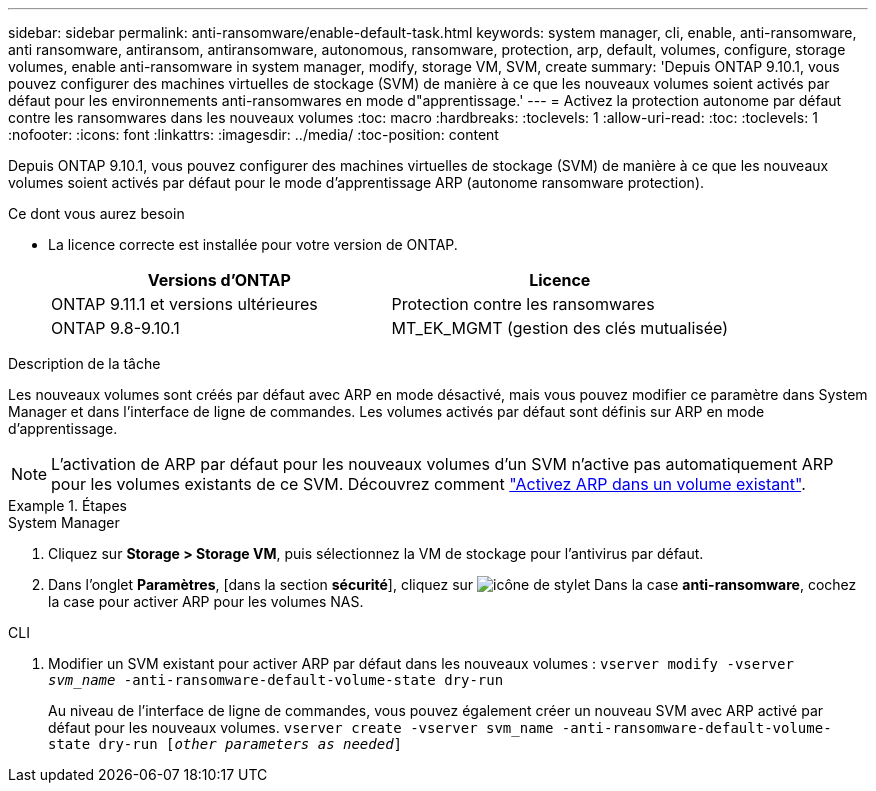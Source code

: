 ---
sidebar: sidebar 
permalink: anti-ransomware/enable-default-task.html 
keywords: system manager, cli, enable, anti-ransomware, anti ransomware, antiransom, antiransomware, autonomous, ransomware, protection, arp, default, volumes, configure, storage volumes, enable anti-ransomware in system manager, modify, storage VM, SVM, create 
summary: 'Depuis ONTAP 9.10.1, vous pouvez configurer des machines virtuelles de stockage (SVM) de manière à ce que les nouveaux volumes soient activés par défaut pour les environnements anti-ransomwares en mode d"apprentissage.' 
---
= Activez la protection autonome par défaut contre les ransomwares dans les nouveaux volumes
:toc: macro
:hardbreaks:
:toclevels: 1
:allow-uri-read: 
:toc: 
:toclevels: 1
:nofooter: 
:icons: font
:linkattrs: 
:imagesdir: ../media/
:toc-position: content


[role="lead"]
Depuis ONTAP 9.10.1, vous pouvez configurer des machines virtuelles de stockage (SVM) de manière à ce que les nouveaux volumes soient activés par défaut pour le mode d'apprentissage ARP (autonome ransomware protection).

.Ce dont vous aurez besoin
* La licence correcte est installée pour votre version de ONTAP.
+
[cols="2*"]
|===
| Versions d'ONTAP | Licence 


 a| 
ONTAP 9.11.1 et versions ultérieures
 a| 
Protection contre les ransomwares



 a| 
ONTAP 9.8-9.10.1
 a| 
MT_EK_MGMT (gestion des clés mutualisée)

|===


.Description de la tâche
Les nouveaux volumes sont créés par défaut avec ARP en mode désactivé, mais vous pouvez modifier ce paramètre dans System Manager et dans l'interface de ligne de commandes. Les volumes activés par défaut sont définis sur ARP en mode d'apprentissage.

[NOTE]
====
L'activation de ARP par défaut pour les nouveaux volumes d'un SVM n'active pas automatiquement ARP pour les volumes existants de ce SVM. Découvrez comment link:enable-task.html["Activez ARP dans un volume existant"].

====
.Étapes
[role="tabbed-block"]
====
.System Manager
--
. Cliquez sur *Storage > Storage VM*, puis sélectionnez la VM de stockage pour l'antivirus par défaut.
. Dans l'onglet *Paramètres*, [dans la section *sécurité*], cliquez sur image:icon_pencil.gif["icône de stylet"] Dans la case *anti-ransomware*, cochez la case pour activer ARP pour les volumes NAS.


--
.CLI
--
. Modifier un SVM existant pour activer ARP par défaut dans les nouveaux volumes :
`vserver modify -vserver _svm_name_ -anti-ransomware-default-volume-state dry-run`
+
Au niveau de l'interface de ligne de commandes, vous pouvez également créer un nouveau SVM avec ARP activé par défaut pour les nouveaux volumes.
`vserver create -vserver svm_name -anti-ransomware-default-volume-state dry-run [_other parameters as needed_]`



--
====